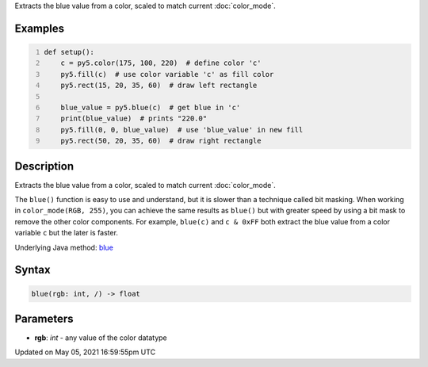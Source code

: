 .. title: blue()
.. slug: blue
.. date: 2021-05-05 16:59:55 UTC+00:00
.. tags:
.. category:
.. link:
.. description: py5 blue() documentation
.. type: text

Extracts the blue value from a color, scaled to match current :doc:`color_mode`.

Examples
========

.. raw:: html

    <div class="example-table">

.. raw:: html

    <div class="example-row"><div class="example-cell-image">

.. image:: /images/reference/Sketch_blue_0.png
    :alt: example picture for blue()

.. raw:: html

    </div><div class="example-cell-code">

.. code:: python
    :number-lines:

    def setup():
        c = py5.color(175, 100, 220)  # define color 'c'
        py5.fill(c)  # use color variable 'c' as fill color
        py5.rect(15, 20, 35, 60)  # draw left rectangle
    
        blue_value = py5.blue(c)  # get blue in 'c'
        print(blue_value)  # prints "220.0"
        py5.fill(0, 0, blue_value)  # use 'blue_value' in new fill
        py5.rect(50, 20, 35, 60)  # draw right rectangle

.. raw:: html

    </div></div>

.. raw:: html

    </div>

Description
===========

Extracts the blue value from a color, scaled to match current :doc:`color_mode`.

The ``blue()`` function is easy to use and understand, but it is slower than a technique called bit masking. When working in ``color_mode(RGB, 255)``, you can achieve the same results as ``blue()`` but with greater speed by using a bit mask to remove the other color components. For example, ``blue(c)`` and ``c & 0xFF`` both extract the blue value from a color variable ``c`` but the later is faster.

Underlying Java method: `blue <https://processing.org/reference/blue_.html>`_

Syntax
======

.. code:: python

    blue(rgb: int, /) -> float

Parameters
==========

* **rgb**: `int` - any value of the color datatype


Updated on May 05, 2021 16:59:55pm UTC


